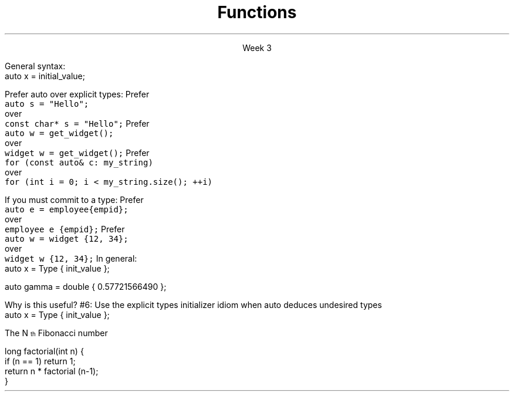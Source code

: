 
.TL
.gcolor blue
Functions
.gcolor
.LP
.ce 1
Week 3
.SS Overview
.IT Declarations and definitions
.i1 \*[c]const\*[r]
.i1 \*[c]auto\*[r]
.IT Functions
.IT Scope
.IT Recursion
.SS Chapter review
.IT Big idea
.i1 What matters is how ideas can be expressed in code
.i2 not the individual language features
.IT Declarations
.i1 A \fIdeclaration\fR is a statement that introduces a name into a scope
.i2 specifying a type and optionally, an initializer
.i1 Before a name can be used in a C++ program, it must be declared
.i1 A declaration specifies \fIhow\fR something can be used
.i2 it specifies the interface for a function, variable, or class
.i1 In a header file the compiler reads the declarations it needs to understand our code
.IT Definitions
.i1 A \fIdefinition\fR is an implementation of a declaration
.i1 A declaration may also fully specify the entity declared 
.i2 This is called a \fIdefinition\fR
.bp
.IT Declarations and definitions
.i1 A \fIdefinition\fR of a variable allocates \fBmemory\fR for that variable
.i2 You cannot define a variable twice
.i2 In other words: You cannot allocate memory for the same name twice
.i1 The declaration/definition distinction 
.i2 Allows separating a program into many parts that can be compiled separately
.IT The \*[c]extern\*[r] keyword
.i1 States that a declaration is not a definition
.i1 Use sparingly.
.IT The \*[c]const\*[r] keyword
.i1 Constants have the same declaration syntax as variables 
.i2 They have \*[c]const\*[r] as part of their type and 
.i2 Require an initializer
.bp
.IT Functions
.i1 A function declaration with a body (a function body) is a function definition.
.i1 The key to managing declarations of facilities defined "elsewhere" in C++ is the header file.
.i1 The \fBstd_lib_facilities.h\fR header file from the text 
.i2 Common declarations used in the Programming Princliples book 
.i3 \*[c]cout\*[r], \*[c]vector\*[r], and \*[c]sqrt()\*[r], 
.i3 and a couple of simple utility functions 
.i3 I don't use it, but you should be aware it exists.
.i3 Some example code fromt he book needs it to compile.
.i3 The version on his website now only works with MS Visual Studio and old *nix compilers.
.i2 Most of the book examples in my github respository removed the dependency on \fCstd_lib_facilities.h\fR
.IT Scope
.i1 A scope is a region of program text. 
.i2 A variable or function declared in some scope
.i3 is valid (in scope) from the point of declaration to the end of that scope
.i1 Whenever you can, avoid complicated nesting of scopes. Keep it simple.
.SS The \fCauto\fP keyword
.IT This may be 'old news', but here it is
.IT \*[c]auto\*[r] determines a type based on an initializer
.i1 This is a redefinition of what \*[c]auto\*[r] meant before C++11
.IT
General syntax: 
.CW
  auto x = initial_value;
.R

.IT
Prefer auto over explicit types:
.i1s 
Prefer 
.br
\fC  auto s = "Hello";\fR 
.br
over
.br
\fC  const char* s = "Hello";\fR
.i1e
.i1s
Prefer 
.br
\fC  auto w = get_widget(); \fR
.br
over
.br
\fC  widget w = get_widget();\fR
.i1e
.i1s
Prefer 
.br
\fC  for (const auto& c: my_string)\fR
.br
over
.br
\fC  for (int i = 0; i < my_string.size(); ++i)\fR
.i1e
.bp
.IT
If you must commit to a type:
.i1s
Prefer 
.br
\fC  auto e = employee{empid};\fR
.br
over
.br
\fC  employee e {empid};\fR
.i1e
.i1s
Prefer 
.br
\fC  auto w = widget {12, 34};\fR
.br
over
.br
\fC  widget w {12, 34};\fR
.i1e
.IT
In general:
.CW
   auto x = Type { init_value };
.R

.IT Although uncommon (and generally not needed) this syntax works with all C++ types.
.CW
   auto gamma = double { 0.57721566490 };
.R
.bp
.IT
Why is this useful?
.IT Guarantees:
.i1 \fBNo\fR implicit conversions
.i1 \fBNo\fR narrowing conversions
.i1 \fBNo\fR uninitialized variables
.IT And all your code looks much more consistent
.i1 It \fIis\fR much more consistent!!
.IT Easier to read, fewer bugs
.IT Avoid "C++ most vexing parse"
.IT Effective Modern C++
.i1 #5: Prefer auto to explicit type declarations
.i1s
#6: Use the explicit types initializer idiom when auto deduces undesired types
.CW
   auto x = Type { init_value };
.R
.i1e
.SS Recursion
.IT My expectation is this is a 'reminder'

.IT A text definition
.i1 A statement defined in terms of itself
.i1 For example,
.i2 An \fBIinteger literal constant\fR is either
.i3 A digit (one of 0,1,2,3,4,5,6,7,8,9), or
.i3 A digit followed by a \fBinteger literal constant\fR
.IT A math definition
.i1s
The N\*{th\*} Fibonacci number
.EQ
F sub n = F sub {n-1} + F sub {n-2} roman {", with "} F sub 1 = 1, F sub 2 = 1
.EN
.i1e
.IT A software definition
.i1 Any method that calls itself
.SS Definitions
.IT Recursive functions are not infinite loops
.i1 Base case
.i2 Provides final conditions
.i2 Values for which no recursion required
.i2 Prevents the definition from being completely circular
.i3 \fCF1 = 1, F2 = 1\fR
.i1 Recursive case
.i2 Implements the definition of the recursion
.i2 Typically a simple algorithm
.i2 Calls itself as part of the algorithm
.SS Recursive functions
.IT Two flavors
.IT Directly recursive
.i1 Function A calls A
.CW 
  long factorial(int n) {
    if (n == 1) return 1;
    return n * factorial (n-1);
  }
.R
.IT Indirectly recursive
.i1 Function A calls B (which calls C), which  calls A
.i2 Use sparingly!
.SS Usefulness
.IT Recursion is useful because it is often the simplest solution to a problem
.IT Aids in analysis
.IT It is often neither the most time or space efficient solution!
.IT But some compilers can create an iterative function form the recursive source
.i1 Typically the function needs to be \fItail recursive\fR
.i1 That is, the recursive call is the last line of the function
.SS When to use recursion
.IT Given some problem, \fIP\fR
.IT If there is a smallest problem of type \fIP\fR
.i1 Can solve directly and trivially
.i1 This is your base case
.IT For problems larger than the smallest type
.i1 Can the problem be broken into a smaller version of the same type of problem as \fIP\fR?
.i1 It \fBmust\fR approach the base case
.i1 This is your recursive case
.SS Recursion and iteration
.IT Recursion and iteration are equivalent
.i1 Any while loop 
.IT can be rewritten as a recursive function
.IT Any recursive function
.i1 Can be rewritten as a while loop
.IT Trade-offs
.i1 Recursive functions can be easier to write and understand
.i1 Fibonacci sequence, Towers of Hanoi, Grammar / Syntax checking
.IT Recursive solutions are (almost) guaranteed to use more memory and run more slowly
.i1 Some recursive solutions are impossible due to stack space limits
.i1 This 'rule' is language dependent (i.e. Scala, Smalltalk, LISP)
.IT Rule of thumb
.i1 If the recursive function is easy to write, use it
.i1 If time and space costs are important
.i2 Take the extra time to write an iterative equivalent
.SS Summary
.IT Big ideas
.i1 How \fBideas\fR are \fIexpressed\fR in \fBcode\fR
.i1 Declarations and definitions
.i1 Scope
.IT Using \*[c]auto\*[r]
.i1 Prefer auto over explicit types
.i1 \*[c]auto\*[r] can make code easier to read
.i1 Use an explicit initializer when \*[c]auto\*[r] deduces an undesired type
.i1 We'll find more uses for auto later
.IT Recursive functions
.i1 vs. iterative functions
.i1 Base and recursive case

